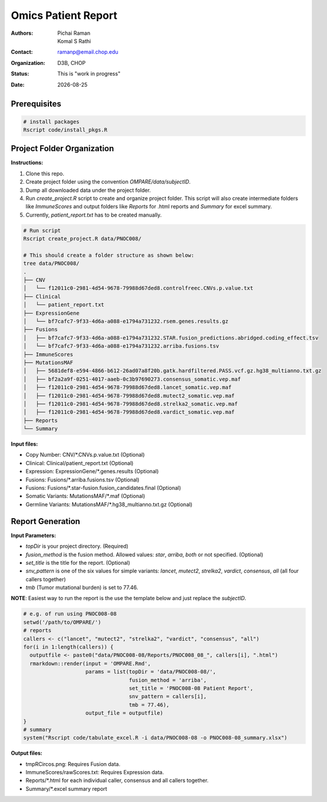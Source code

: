 .. |date| date::

********************
Omics Patient Report
********************

:authors: Pichai Raman, Komal S Rathi
:contact: ramanp@email.chop.edu
:organization: D3B, CHOP
:status: This is "work in progress"
:date: |date|

.. meta::
   :keywords: omics, report, flexboard, 2019
   :description: Omics Patient Report

Prerequisites
=============

.. code-block:: bash

	# install packages
	Rscript code/install_pkgs.R

Project Folder Organization
===========================

**Instructions:**
	
1. Clone this repo.
2. Create project folder using the convention *OMPARE/data/subjectID*.
3. Dump all downloaded data under the project folder.
4. Run *create_project.R* script to create and organize project folder. This script will also create intermediate folders like *ImmuneScores* and output folders like *Reports* for .html reports and *Summary* for excel summary.
5. Currently, *patient_report.txt* has to be created manually.

.. code-block:: bash

	# Run script
	Rscript create_project.R data/PNOC008/

	# This should create a folder structure as shown below:
	tree data/PNOC008/
	.
	├── CNV
	│   └── f12011c0-2981-4d54-9678-79988d67ded8.controlfreec.CNVs.p.value.txt
	├── Clinical
	│   └── patient_report.txt
	├── ExpressionGene
	│   └── bf7cafc7-9f33-4d6a-a088-e1794a731232.rsem.genes.results.gz
	├── Fusions
	│   ├── bf7cafc7-9f33-4d6a-a088-e1794a731232.STAR.fusion_predictions.abridged.coding_effect.tsv
	│   └── bf7cafc7-9f33-4d6a-a088-e1794a731232.arriba.fusions.tsv
	├── ImmuneScores
	├── MutationsMAF
	│   ├── 5681def8-e594-4866-b612-26ad07a8f20b.gatk.hardfiltered.PASS.vcf.gz.hg38_multianno.txt.gz
	│   ├── bf2a2a9f-0251-4017-aaeb-0c3b97690273.consensus_somatic.vep.maf
	│   ├── f12011c0-2981-4d54-9678-79988d67ded8.lancet_somatic.vep.maf
	│   ├── f12011c0-2981-4d54-9678-79988d67ded8.mutect2_somatic.vep.maf
	│   ├── f12011c0-2981-4d54-9678-79988d67ded8.strelka2_somatic.vep.maf
	│   ├── f12011c0-2981-4d54-9678-79988d67ded8.vardict_somatic.vep.maf
	├── Reports
	└── Summary


**Input files:**

* Copy Number: CNV/\*.CNVs.p.value.txt (Optional)
* Clinical: Clinical/patient_report.txt (Optional)
* Expression: ExpressionGene/\*.genes.results (Optional)
* Fusions: Fusions/\*.arriba.fusions.tsv (Optional)
* Fusions: Fusions/\*.star-fusion.fusion_candidates.final (Optional)
* Somatic Variants: MutationsMAF/\*.maf (Optional)
* Germline Variants: MutationsMAF/\*.hg38_multianno.txt.gz (Optional)


Report Generation
=================

**Input Parameters:** 

- *topDir* is your project directory. (Required)
- *fusion_method* is the fusion method. Allowed values: *star*, *arriba*, *both* or not specified. (Optional) 
- *set_title* is the title for the report. (Optional)
- *snv_pattern* is one of the six values for simple variants: *lancet*, *mutect2*, *strelka2*, *vardict*, *consensus*, *all* (all four callers together)
- *tmb* (Tumor mutational burden) is set to 77.46.
  
**NOTE**: Easiest way to run the report is the use the template below and just replace the `subjectID`.

.. code-block:: bash

	# e.g. of run using PNOC008-08
	setwd('/path/to/OMPARE/')
	# reports
	callers <- c("lancet", "mutect2", "strelka2", "vardict", "consensus", "all")
	for(i in 1:length(callers)) {
	  outputfile <- paste0("data/PNOC008-08/Reports/PNOC008_08_", callers[i], ".html")
	  rmarkdown::render(input = 'OMPARE.Rmd', 
	                    params = list(topDir = 'data/PNOC008-08/',
	                                  fusion_method = 'arriba',
	                                  set_title = 'PNOC008-08 Patient Report',
	                                  snv_pattern = callers[i],
	                                  tmb = 77.46),
	                    output_file = outputfile)
	}
	# summary
	system("Rscript code/tabulate_excel.R -i data/PNOC008-08 -o PNOC008-08_summary.xlsx")


**Output files:**

* tmpRCircos.png: Requires Fusion data. 
* ImmuneScores/rawScores.txt: Requires Expression data.
* Reports/\*.html for each individual caller, consensus and all callers together.
* Summary/\*.excel summary report
